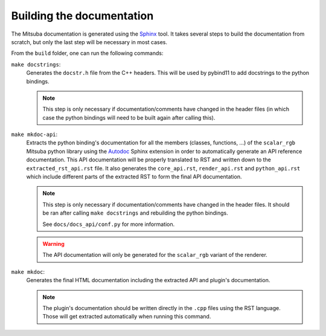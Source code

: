 Building the documentation
==========================

The Mitsuba documentation is generated using the `Sphinx <https://www.sphinx-doc.org/en/master/>`_
tool. It takes several steps to build the documentation from scratch, but only the last step will
be necessary in most cases.

From the ``build`` folder, one can run the following commands:

``make docstrings``:
    Generates the ``docstr.h`` file from the C++ headers. This will be used by pybind11 to add
    docstrings to the python bindings.

    .. note:: This step is only necessary if documentation/comments have changed in the header
              files (in which case the python bindings will need to be built again after calling this).

``make mkdoc-api``:
    Extracts the python binding's documentation for all the members (classes, functions, ...) of the
    ``scalar_rgb`` Mitsuba python library using the `Autodoc <http://www.sphinx-doc.org/en/master/usage/extensions/autodoc.html>`_
    Sphinx extension in order to automatically generate an API reference documentation.
    This API documentation will be properly translated to RST and written down to
    the ``extracted_rst_api.rst`` file. It also generates the ``core_api.rst``, ``render_api.rst``
    and ``python_api.rst`` which include different parts of the extracted RST to form the final
    API documentation.

    .. note:: This step is only necessary if documentation/comments have changed in the header
              files. It should be ran after calling ``make docstrings`` and rebuilding the python
              bindings.

              See ``docs/docs_api/conf.py`` for more information.

    .. warning:: The API documentation will only be generated for the ``scalar_rgb`` variant of the
                 renderer.

``make mkdoc``:
    Generates the final HTML documentation including the extracted API and plugin's documentation.

    .. note:: The plugin's documentation should be written directly in the ``.cpp`` files using
              the RST language. Those will get extracted automatically when running this command.

